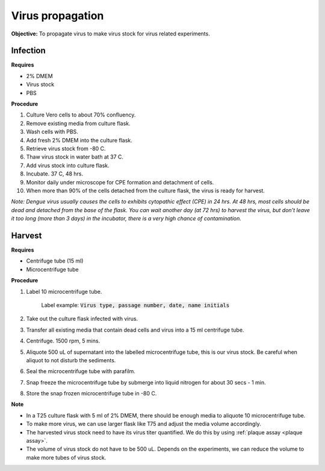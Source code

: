 Virus propagation
=================

**Objective:** To propagate virus to make virus stock for virus related experiments. 

Infection
---------

**Requires**

* 2% DMEM
* Virus stock
* PBS

**Procedure**

#. Culture Vero cells to about 70% confluency.
#. Remove existing media from culture flask. 
#. Wash cells with PBS. 
#. Add fresh 2% DMEM into the culture flask.
#. Retrieve virus stock from -80 C. 
#. Thaw virus stock in water bath at 37 C. 
#. Add virus stock into culture flask.
#. Incubate. 37 C, 48 hrs.
#. Monitor daily under microscope for CPE formation and detachment of cells.
#. When more than 90% of the cells detached from the culture flask, the virus is ready for harvest. 

*Note: Dengue virus usually causes the cells to exhibits cytopathic effect (CPE) in 24 hrs. At 48 hrs, most cells should be dead and detached from the base of the flask. You can wait another day (at 72 hrs) to harvest the virus, but don't leave it too long (more than 3 days) in the incubator, there is a very high chance of contamination.* 

Harvest
-------

**Requires**

* Centrifuge tube (15 ml)
* Microcentrifuge tube 

**Procedure**

#. Label 10 microcentrifuge tube. 

    Label example: :code:`Virus type, passage number, date, name initials`

#. Take out the culture flask infected with virus. 
#. Transfer all existing media that contain dead cells and virus into a 15 ml centrifuge tube. 
#. Centrifuge. 1500 rpm, 5 mins. 
#. Aliquote 500 uL of supernatant into the labelled microcentrifuge tube, this is our virus stock. Be careful when aliquot to not disturb the sediments. 
#. Seal the microcentrifuge tube with parafilm. 
#. Snap freeze the microcentrifuge tube by submerge into liquid nitrogen for about 30 secs - 1 min. 
#. Store the snap frozen microcentrifuge tube in -80 C. 

**Note** 

* In a T25 culture flask with 5 ml of 2% DMEM, there should be enough media to aliquote 10 microcentrifuge tube.
* To make more virus, we can use larger flask like T75 and adjust the media volume accordingly. 
* The harvested virus stock need to have its virus titer quantified. We do this by using :ref:`plaque assay <plaque assay>`. 
* The volume of virus stock do not have to be 500 uL. Depends on the experiments, we can reduce the volume to make more tubes of virus stock. 

.. image:: images/make_virus_stock.png
